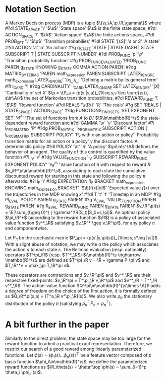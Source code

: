 * Notation Section
A Markov Decision process (MDP) is a tuple
$\{\s,\A,\p,\R,\gamma\}$ where 
#?dl STATE_SPACE '\\s' '$\s$' 'State space'
$\s$ is the finite state
space, 
#?dl ACTION_SPACE '\\A' '$\A$' 'Action space'
$\A$ the finite actions space, 
#?dl PROB_SET '\\p\s' '$\p$' 'Transition probabilies'
#?dl STATE '[sS]' '$s$ or $S$' 'A state'
#?dl ACTION 'a' '$a$' 'An action'
#?g g_STATE 'STATE | STATE DASH | STATE SUBSCRIPT T | STATE SUBSCRIPT NUMBER'
#?dl PROB_FUNC 'p' '$p$' 'Transition probability function'
#?g PROB_FUNC_EVALUATED 'PROB_FUNC PAREN g_STATE KNOWING g_STATE COMMA ACTION PAREN'
#?dg MATRIX_BY_TERMS 'PAREN math_expression PAREN SUBSCRIPT LATEX_IGNORE math_expression LATEX_IGNORE' '$(x_{i,j})_{i,j}$' 'Defining a matrix by its general term'
#?l l_CARD '\\card'
#?dg CARDINALITY 'l_CARD LATEX_IGNORE SET LATEX_IGNORE' '$|X|$' 'Cardinality of set $X$'
$\p = \{P_a = (p(s'|s,a))_{1\leq s,s'\leq \card{\s}}, a\in\A\}$ the set of
Markovian transition probabilities,
#?dl REWARD_FUNC '\\R' '$\R$' 'Reward function'
#?dl REALS '\\mathbb\{R\}' '$\mathbb{R}$' 'The reals'
#?g SET 'REALS | STATE_SPACE | ACTION_SPACE'
#?dg FUNCTIONS_TWO_SETS 'SET EXPONENT SET' '$B^A$' 'The set of functions from $A$ to $B$.'
 $\R\in\mathbb{R}^\s$ the state-dependent reward function and
#?dl GAMMA '\\gamma' '$\gamma$' 'Discount factor'
#?l l_PROB_MATRIX 'P'
#?dg PROB_MATRIX 'l_PROB_MATRIX SUBSCRIPT ACTION | l_PROB_MATRIX SUBSCRIPT POLICY' '$P_x$ with $x$ an action or policy'  'Probability transition matrix for an action or a policy'
$\gamma$ the discount factor. A deterministic policy
#?dl POLICY '\\pi' '$\pi$' 'A policy'
$\pi\in\s^\A$ defines the behavior of an agent.
The quality of this control is quantified by the value function
#?l l_V 'v'
#?dg VALUE_FUNCTION 'l_V SUBSCRIPT REWARD_FUNC EXPONENT POLICY' '$v_R^\pi$' 'Value function of $\pi$ with respect to reward $R$'
$v_\R^\pi\in\mathbb{R}^\s$, associating to each state the cumulative
discounted reward for starting in this state and following the
policy $\pi$ afterwards: 
#?l l_E '\\E'
#?dg EXPECTATION 'l_E BRACKET math_expression KNOWING math_expression BRACKET' '$\E[f(x)|x]$' 'Expected value $f(x)$ over the trajectories in the MDP knowing $x$'
#?dl T 't' '$t$' 'Timestep in an MDP'
#?g PI_EVAL 'POLICY PAREN g_STATE PAREN'
#?g V_EVAL 'VALUE_FUNCTION PAREN g_STATE PAREN'
#?g R_EVAL 'REWARD_FUNC PAREN g_STATE PAREN'
$v_\R^\pi(s) = \E[\sum_{t\geq 0}^{ } \gamma^t\R(S_t)|S_0=s,\pi]$.
An optimal policy $\pi_\R^*$ (according to the
reward function $\R$) is a policy of associated value function
$v^*_\R$ satisfying $v_\R^* \geq v_\R^\pi$, for any policy $\pi$ and
componentwise.

Let $P_\pi$ be the stochastic matrix $P_\pi =
(p(s'|s,\pi(s)))_{1\leq s,s'\leq |\s|}$. With a slight abuse of
notation, we may write $a$ the policy which associates the action
$a$ to each state $s$. The Bellman evaluation (resp. optimality)
operators $T^\pi_\R$ (resp. $T^*_\R$) $:\mathbb{R}^\s
\rightarrow \mathbb{R}^\s$ are defined as $T^\pi_\R v = \R + \gamma
P_\pi v$ and $T_\R^*v = \max_\pi T_\R^\pi v$.

These operators are contractions and $v_\R^\pi$ and $v^*_\R$ are
their respective fixed-points: $v_\R^\pi = T^\pi_\R v_\R^\pi$ and
$v^*_\R = T^*_\R v^*_\R$. The action-value function
$Q^\pi\in\mathbb{R}^{\s\times \A}$ adds a degree of freedom on the
choice of the first action, it is formally defined as $Q_\R^\pi(s,a)
= [T^a_\R v^\pi_\R](s)$. We also write $\rho_\pi$ the stationary
distribution of the policy $\pi$ (satisfying $\rho_\pi^\top P_\pi =
\rho_\pi^\top$).

* A bit further in the paper

Similarly to the direct problem, the state space may be too large
for the reward function to admit a practical exact representation.
Therefore, we restrict our search of a good reward among linearly
parameterized functions. Let $\phi(s) = (\phi_1(s)  \dots
\phi_p(s))^\top$
be a feature vector composed of $p$ basis function
$\phi_i\in\mathbb{R}^\s$, we define the  parameterized reward
functions as $\R_\theta(s) = \theta^\top \phi(s) = \sum_{i=1}^p
\theta_i \phi_i(s)$.

